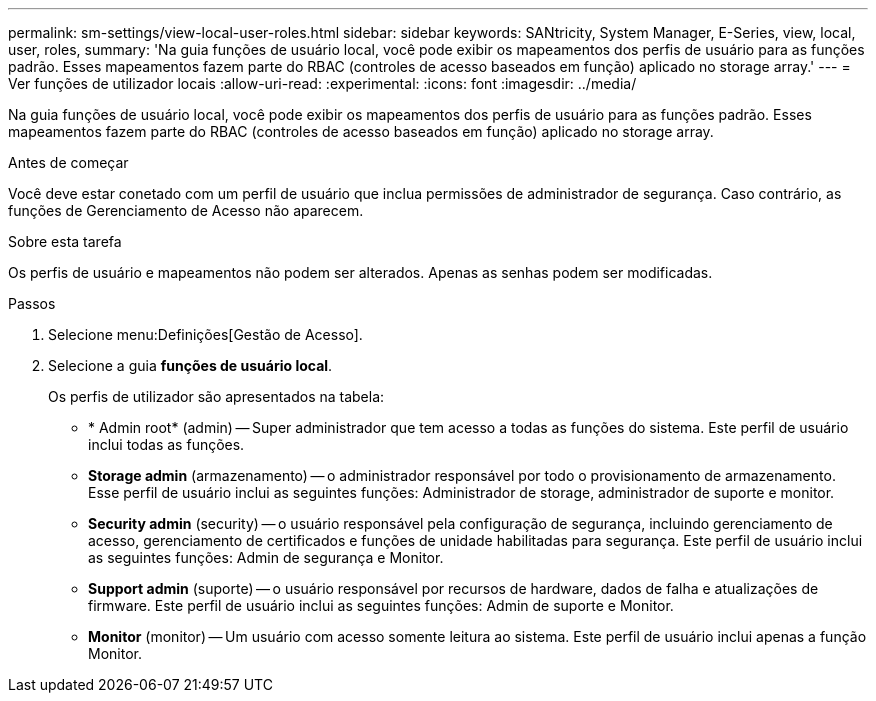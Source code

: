 ---
permalink: sm-settings/view-local-user-roles.html 
sidebar: sidebar 
keywords: SANtricity, System Manager, E-Series, view, local, user, roles, 
summary: 'Na guia funções de usuário local, você pode exibir os mapeamentos dos perfis de usuário para as funções padrão. Esses mapeamentos fazem parte do RBAC (controles de acesso baseados em função) aplicado no storage array.' 
---
= Ver funções de utilizador locais
:allow-uri-read: 
:experimental: 
:icons: font
:imagesdir: ../media/


[role="lead"]
Na guia funções de usuário local, você pode exibir os mapeamentos dos perfis de usuário para as funções padrão. Esses mapeamentos fazem parte do RBAC (controles de acesso baseados em função) aplicado no storage array.

.Antes de começar
Você deve estar conetado com um perfil de usuário que inclua permissões de administrador de segurança. Caso contrário, as funções de Gerenciamento de Acesso não aparecem.

.Sobre esta tarefa
Os perfis de usuário e mapeamentos não podem ser alterados. Apenas as senhas podem ser modificadas.

.Passos
. Selecione menu:Definições[Gestão de Acesso].
. Selecione a guia *funções de usuário local*.
+
Os perfis de utilizador são apresentados na tabela:

+
** * Admin root* (admin) -- Super administrador que tem acesso a todas as funções do sistema. Este perfil de usuário inclui todas as funções.
** *Storage admin* (armazenamento) -- o administrador responsável por todo o provisionamento de armazenamento. Esse perfil de usuário inclui as seguintes funções: Administrador de storage, administrador de suporte e monitor.
** *Security admin* (security) -- o usuário responsável pela configuração de segurança, incluindo gerenciamento de acesso, gerenciamento de certificados e funções de unidade habilitadas para segurança. Este perfil de usuário inclui as seguintes funções: Admin de segurança e Monitor.
** *Support admin* (suporte) -- o usuário responsável por recursos de hardware, dados de falha e atualizações de firmware. Este perfil de usuário inclui as seguintes funções: Admin de suporte e Monitor.
** *Monitor* (monitor) -- Um usuário com acesso somente leitura ao sistema. Este perfil de usuário inclui apenas a função Monitor.



